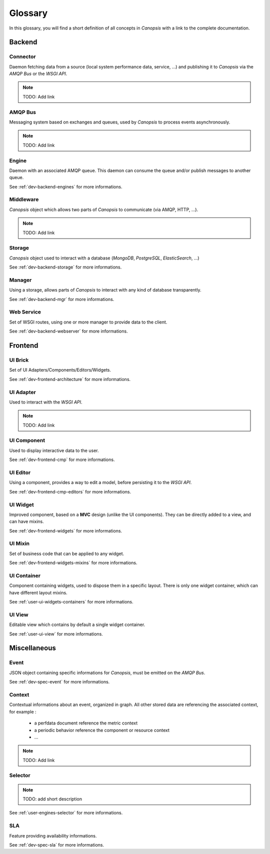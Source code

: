 Glossary
========

In this glossary, you will find a short definition of all concepts in *Canopsis*
with a link to the complete documentation.

Backend
~~~~~~~

Connector
---------

Daemon fetching data from a source (local system performance data, service, ...)
and publishing it to *Canopsis* via the *AMQP Bus* or the *WSGI API*.

.. NOTE::

   TODO: Add link

AMQP Bus
--------

Messaging system based on exchanges and queues, used by *Canopsis* to process
events asynchronously.

.. NOTE::

   TODO: Add link

Engine
------

Daemon with an associated AMQP queue. This daemon can consume the queue and/or
publish messages to another queue.

See :ref:`dev-backend-engines` for more informations.

Middleware
----------

*Canopsis* object which allows two parts of *Canopsis* to communicate (via AMQP,
HTTP, ...).

.. NOTE::

   TODO: Add link

Storage
-------

*Canopsis* object used to interact with a database (*MongoDB*, *PostgreSQL*,
*ElasticSearch*, ...)

See :ref:`dev-backend-storage` for more informations.

Manager
-------

Using a storage, allows parts of *Canopsis* to interact with any kind of database
transparently.

See :ref:`dev-backend-mgr` for more informations.

Web Service
-----------

Set of WSGI routes, using one or more manager to provide data to the client.

See :ref:`dev-backend-webserver` for more informations.

Frontend
~~~~~~~~

UI Brick
--------

Set of UI Adapters/Components/Editors/Widgets.

See :ref:`dev-frontend-architecture` for more informations.

UI Adapter
----------

Used to interact with the *WSGI API*.

.. NOTE::

   TODO: Add link

UI Component
------------

Used to display interactive data to the user.

See :ref:`dev-frontend-cmp` for more informations.

UI Editor
---------

Using a component, provides a way to edit a model, before persisting it to the
*WSGI API*.

See :ref:`dev-frontend-cmp-editors` for more informations.

UI Widget
---------

Improved component, based on a **MVC** design (unlike the UI components).
They can be directly added to a view, and can have mixins.

See :ref:`dev-frontend-widgets` for more informations.

UI Mixin
--------

Set of business code that can be applied to any widget.

See :ref:`dev-frontend-widgets-mixins` for more informations.

UI Container
------------

Component containing widgets, used to dispose them in a specific layout.
There is only one widget container, which can have different layout mixins.

See :ref:`user-ui-widgets-containers` for more informations.

UI View
-------

Editable view which contains by default a single widget container.

See :ref:`user-ui-view` for more informations.

Miscellaneous
~~~~~~~~~~~~~

Event
-----

JSON object containing specific informations for *Canopsis*, must be emitted on
the *AMQP Bus*.

See :ref:`dev-spec-event` for more informations.

Context
-------

Contextual informations about an event, organized in graph. All other stored data
are referencing the associated context, for example :

 * a perfdata document reference the metric context
 * a periodic behavior reference the component or resource context
 * ...

.. NOTE::

   TODO: Add link

Selector
--------

.. NOTE::

   TODO: add short description

See :ref:`user-engines-selector` for more informations.

SLA
---

Feature providing availability informations.

See :ref:`dev-spec-sla` for more informations.
